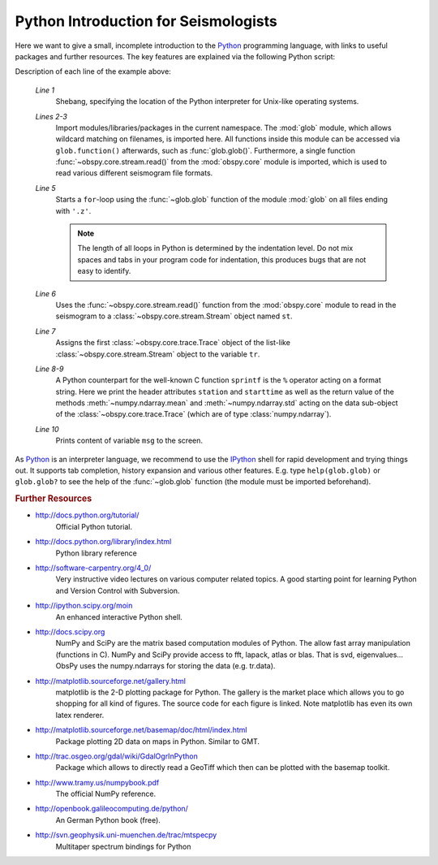 =====================================
Python Introduction for Seismologists
=====================================

Here we want to give a small, incomplete introduction to the Python_
programming language, with links to useful packages and further resources. The
key features are explained via the following Python script:

.. code-block:: python
   :linenos:

   #!/usr/bin/env python
   import glob
   from obspy.core import read
   
   for file in glob.glob('*.z'):
       st = read(file)
       tr = st[0]
       msg = "%s %s %f %f" % (tr.stats.station, str(tr.stats.starttime),
                              tr.data.mean(), tr.data.std())
       print msg

Description of each line of the example above:

    *Line 1*
       Shebang, specifying the location of the Python interpreter for Unix-like
       operating systems.
    *Lines 2-3*
       Import modules/libraries/packages in the current namespace. The :mod:`glob`
       module, which allows wildcard matching on filenames, is imported here. All
       functions inside this module can be accessed via ``glob.function()``
       afterwards, such as :func:`glob.glob()`.
       Furthermore, a single function :func:`~obspy.core.stream.read()` from the
       :mod:`obspy.core` module is imported, which is used to read various
       different seismogram file formats.
    *Line 5*
       Starts a ``for``-loop using the :func:`~glob.glob` function of the module
       :mod:`glob` on all files ending with ``'.z'``.
    
       .. note::
       
          The length of all loops in Python is determined by the indentation level.
          Do not mix spaces and tabs in your program code for indentation, this
          produces bugs that are not easy to identify.
    
    *Line 6*
       Uses the :func:`~obspy.core.stream.read()` function from the
       :mod:`obspy.core` module to read in the seismogram to a
       :class:`~obspy.core.stream.Stream` object named ``st``.
    *Line 7*
       Assigns the first :class:`~obspy.core.trace.Trace` object of the
       list-like :class:`~obspy.core.stream.Stream` object to the variable ``tr``.
    *Line 8-9*
       A Python counterpart for the well-known C function ``sprintf`` is the ``%``
       operator acting on a format string. Here we print the header attributes
       ``station`` and ``starttime`` as well as the return value of the methods
       :meth:`~numpy.ndarray.mean` and :meth:`~numpy.ndarray.std`
       acting on the data sub-object of the :class:`~obspy.core.trace.Trace`
       (which are of type :class:`numpy.ndarray`).
    *Line 10*
       Prints content of variable ``msg`` to the screen.

As Python_ is an interpreter language, we recommend to use the IPython_ shell
for rapid development and trying things out. It supports tab completion,
history expansion and various other features. E.g.
type ``help(glob.glob)`` or ``glob.glob?`` to see the help of the
:func:`~glob.glob` function (the module must be imported beforehand).

.. rubric:: Further Resources

* http://docs.python.org/tutorial/
    Official Python tutorial.
* http://docs.python.org/library/index.html
    Python library reference
* http://software-carpentry.org/4_0/
    Very instructive video lectures on various computer related topics. A good
    starting point for learning Python and Version Control with Subversion.
* http://ipython.scipy.org/moin
    An enhanced interactive Python shell.
* http://docs.scipy.org
   NumPy and SciPy are the matrix based computation modules of Python. The
   allow fast array manipulation (functions in C). NumPy and SciPy provide
   access to fft, lapack, atlas or blas. That is svd, eigenvalues...
   ObsPy uses the numpy.ndarrays for storing the data (e.g. tr.data).
* http://matplotlib.sourceforge.net/gallery.html
   matplotlib is the 2-D plotting package for Python. The gallery is the market
   place which allows you to go shopping for all kind of figures. The source
   code for each figure is linked. Note matplotlib has even its own latex
   renderer.
* http://matplotlib.sourceforge.net/basemap/doc/html/index.html
   Package plotting 2D data on maps in Python. Similar to GMT.
* http://trac.osgeo.org/gdal/wiki/GdalOgrInPython
   Package which allows to directly read a GeoTiff which then can be plotted
   with the basemap toolkit.
* http://www.tramy.us/numpybook.pdf
   The official NumPy reference.
* http://openbook.galileocomputing.de/python/
   An German Python book (free).
* http://svn.geophysik.uni-muenchen.de/trac/mtspecpy
   Multitaper spectrum bindings for Python


.. _Python: http://www.python.org
.. _IPython: http://ipython.org
